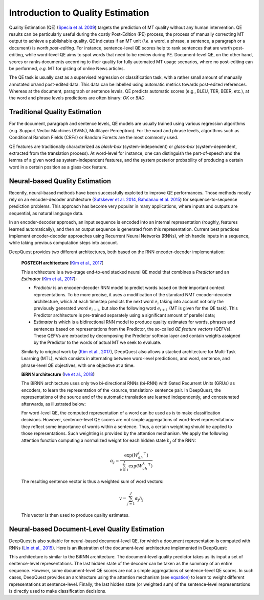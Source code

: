 ==================================
Introduction to Quality Estimation
==================================

Quality Estimation (QE) (`Specia et al. 2009`_) targets the prediction of MT quality without any human intervention.
QE results can be particularly useful during the costly Post-Edition (PE) process, the process of manually correcting MT output to achieve a publishable quality. 
QE indicates if an MT unit (*i.e.* a word, a phrase, a sentence, a paragraph or a document) is *worth post-editing*. 
For instance, sentence-level QE scores help to rank sentences that are worth post-editing, while word-level QE aims to spot words that need to be review during PE. 
Document-level QE, on the other hand, scores or ranks documents according to their quality for fully automated MT usage scenarios, where no post-editing can be performed, *e.g.* MT for gisting of online News articles.

The QE task is usually cast as a supervised regression or classification task, with a rather small amount of manually annotated or/and post-edited data. 
This data can be labelled using automatic metrics towards post-edited references. 
Whereas at the document, paragraph or sentence levels, QE predicts automatic scores (e.g., BLEU, TER, BEER, etc.), at the word and phrase levels predictions are often binary: *OK* or *BAD*.

.. _Specia et al. 2009: http://clg.wlv.ac.uk/papers/Specia_EAMT2009.pdf


******************************
Traditional Quality Estimation
******************************

For the document, paragraph and sentence levels, QE models are usually trained using various regression algorithms (e.g. Support Vector Machines (SVMs), Multilayer Perceptron). 
For the word and phrase levels, algorithms such as Conditional Random Fields (CRFs) or Random Forests are the most commonly used. 

QE features are traditionally characterized as *black-box* (system-independent) or *glass-box* (system-dependent, extracted from the translation process).
At word-level for instance, one can distinguish the part-of-speech and the lemma of a given word as system-independent features, and the system posterior probability of producing a certain word in a certain position as a glass-box feature. 


*******************************
Neural-based Quality Estimation
*******************************

Recently, neural-based methods have been successfully exploited to improve QE performances.
Those methods mostly rely on an encoder-decoder architecture (`Sutskever et al. 2014`_, `Bahdanau et al. 2015`_) for sequence-to-sequence prediction problems. 
This approach has become very popular in many applications, where inputs and outputs are sequential, as natural language data. 

In an encoder-decoder approach, an input sequence is encoded into an internal representation (roughly, features learned automatically), and then an output sequence is generated from this representation.
Current best practices implement encoder-decoder approaches using Recurrent Neural Networks (RNNs), which handle inputs in a sequence, while taking previous computation steps into account.
 
DeepQuest provides two different architectures, both based on the RNN encoder-decoder implementation: 


  **POSTECH architecture** (`Kim et al., 2017`_)

  This architecture is a two-stage end-to-end stacked neural QE model that combines a *Predictor* and an *Estimator* (`Kim et al., 2017`_):

  - *Predictor* is an encoder-decoder RNN model to predict words based on their important context representations. 
    To be more precise, it uses a modification of the standard NMT encoder-decoder architecture, which at each timestep predicts the next word :math:`e_i` taking into account not only the previously generated word :math:`e_{i-1}`, but also the following word :math:`e_{i+1}` (MT is given for the QE task).
    This Predictor architecture is pre-trained separately using a significant amount of parallel data; 

  - *Estimator* is which is a bidirectional RNN model to produce quality estimates for words, phrases and sentences based on representations from the Predictor, the so-called *QE feature vectors* (QEFVs).
    These QEFVs are extracted by decomposing the Predictor softmax layer and contain weights assigned by the Predictor to the words of actual MT we seek to evaluate. 

  Similarly to original work by (`Kim et al., 2017`_), DeepQuest also allows a stacked architecture for Multi-Task Learning (MTL), which consists in alternating between word-level predictions, and word, sentence, and phrase-level QE objectives, with one objective at a time.  


  **BiRNN architecture** (`Ive et al., 2018`_)

  The BiRNN architecture uses only two bi-directional RNNs (bi-RNN) with Gated Recurrent Units (GRUs) as encoders, to learn the representation of the <source, translation> sentence pair. 
  In DeepQuest, the representations of the source and of the automatic translation are learned independently, and concatenated afterwards, as illustrated below:

  .. image:: images/sent.jpg
    :align: center
    :height: 350px

  For word-level QE, the computed representation of a word can be used as is to make classification decisions.
  However, sentence-level QE scores are not simple aggregations of word-level representations: they reflect some importance of words within a sentence. Thus, a certain weighting should be applied to those representations. Such weighting is provided by the attention mechanism. 
  We apply the following attention function computing a normalized weight for each hidden state :math:`h_{j}` of the RNN:

  .. _equation:
  .. math:: \alpha_j = \frac{\exp(W_ah_j^\top)}{\sum_{k=1}^{J}\exp(W_ah_k^\top)}
   
  The resulting sentence vector is thus a weighted sum of word vectors:

  .. math:: v = \sum_{j=1}^{J}\alpha_j h_{j}

  This vector is then used to produce quality estimates.


**********************************************
Neural-based Document-Level Quality Estimation
**********************************************

DeepQuest is also suitable for neural-based document-level QE, for which a document representation is computed with RNNs (`Lin et al., 2015`_).
Here is an illustration of the document-level architecture implemented in DeepQuest:

.. image:: images/doc.jpg
  :align: center
  :height: 350px

This architecture is similar to the BiRNN architecture.
The document-level quality predictor takes as its input a set of sentence-level representations. 
The last hidden state of the decoder can be taken as the summary of an entire sequence. 
However, some document-level QE scores are not a simple aggregations of sentence-level QE scores. 
In such cases, DeepQuest provides an architecture using the attention mechanism (see equation_) to learn to weight different representations at sentence-level.
Finally, the last hidden state (or weighted sum) of the sentence-level representations is directly used to make classification decisions.
 


.. _Sutskever et al. 2014: https://arxiv.org/abs/1409.3215
.. _Bahdanau et al. 2015: https://arxiv.org/abs/1409.0473
.. _Kim et al., 2017: https://dl.acm.org/citation.cfm?id=3109480
.. _Ive et al., 2018: https://www.aclweb.org/anthology/C18-1266/ 
.. _Lin et al., 2015: http://aclweb.org/anthology/D15-1106
